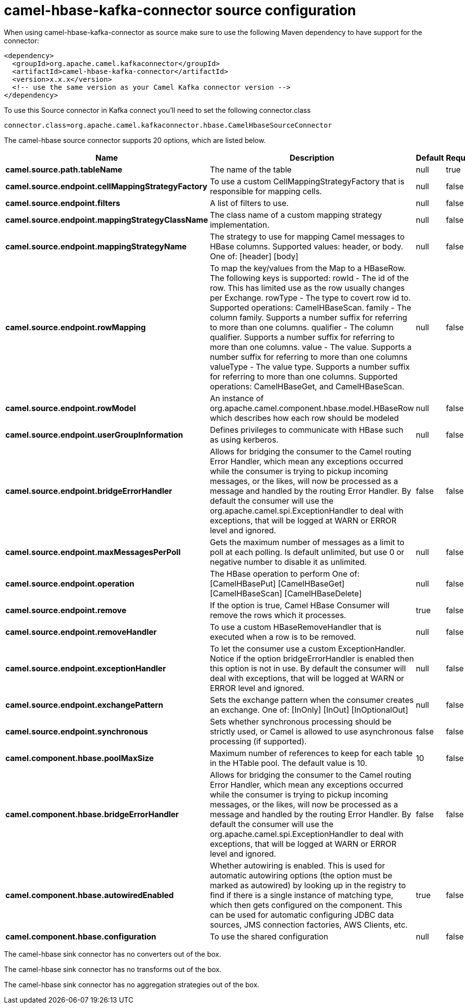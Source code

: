 // kafka-connector options: START
[[camel-hbase-kafka-connector-source]]
= camel-hbase-kafka-connector source configuration

When using camel-hbase-kafka-connector as source make sure to use the following Maven dependency to have support for the connector:

[source,xml]
----
<dependency>
  <groupId>org.apache.camel.kafkaconnector</groupId>
  <artifactId>camel-hbase-kafka-connector</artifactId>
  <version>x.x.x</version>
  <!-- use the same version as your Camel Kafka connector version -->
</dependency>
----

To use this Source connector in Kafka connect you'll need to set the following connector.class

[source,java]
----
connector.class=org.apache.camel.kafkaconnector.hbase.CamelHbaseSourceConnector
----


The camel-hbase source connector supports 20 options, which are listed below.



[width="100%",cols="2,5,^1,1,1",options="header"]
|===
| Name | Description | Default | Required | Priority
| *camel.source.path.tableName* | The name of the table | null | true | HIGH
| *camel.source.endpoint.cellMappingStrategyFactory* | To use a custom CellMappingStrategyFactory that is responsible for mapping cells. | null | false | MEDIUM
| *camel.source.endpoint.filters* | A list of filters to use. | null | false | MEDIUM
| *camel.source.endpoint.mappingStrategyClassName* | The class name of a custom mapping strategy implementation. | null | false | MEDIUM
| *camel.source.endpoint.mappingStrategyName* | The strategy to use for mapping Camel messages to HBase columns. Supported values: header, or body. One of: [header] [body] | null | false | MEDIUM
| *camel.source.endpoint.rowMapping* | To map the key/values from the Map to a HBaseRow. The following keys is supported: rowId - The id of the row. This has limited use as the row usually changes per Exchange. rowType - The type to covert row id to. Supported operations: CamelHBaseScan. family - The column family. Supports a number suffix for referring to more than one columns. qualifier - The column qualifier. Supports a number suffix for referring to more than one columns. value - The value. Supports a number suffix for referring to more than one columns valueType - The value type. Supports a number suffix for referring to more than one columns. Supported operations: CamelHBaseGet, and CamelHBaseScan. | null | false | MEDIUM
| *camel.source.endpoint.rowModel* | An instance of org.apache.camel.component.hbase.model.HBaseRow which describes how each row should be modeled | null | false | MEDIUM
| *camel.source.endpoint.userGroupInformation* | Defines privileges to communicate with HBase such as using kerberos. | null | false | MEDIUM
| *camel.source.endpoint.bridgeErrorHandler* | Allows for bridging the consumer to the Camel routing Error Handler, which mean any exceptions occurred while the consumer is trying to pickup incoming messages, or the likes, will now be processed as a message and handled by the routing Error Handler. By default the consumer will use the org.apache.camel.spi.ExceptionHandler to deal with exceptions, that will be logged at WARN or ERROR level and ignored. | false | false | MEDIUM
| *camel.source.endpoint.maxMessagesPerPoll* | Gets the maximum number of messages as a limit to poll at each polling. Is default unlimited, but use 0 or negative number to disable it as unlimited. | null | false | MEDIUM
| *camel.source.endpoint.operation* | The HBase operation to perform One of: [CamelHBasePut] [CamelHBaseGet] [CamelHBaseScan] [CamelHBaseDelete] | null | false | MEDIUM
| *camel.source.endpoint.remove* | If the option is true, Camel HBase Consumer will remove the rows which it processes. | true | false | MEDIUM
| *camel.source.endpoint.removeHandler* | To use a custom HBaseRemoveHandler that is executed when a row is to be removed. | null | false | MEDIUM
| *camel.source.endpoint.exceptionHandler* | To let the consumer use a custom ExceptionHandler. Notice if the option bridgeErrorHandler is enabled then this option is not in use. By default the consumer will deal with exceptions, that will be logged at WARN or ERROR level and ignored. | null | false | MEDIUM
| *camel.source.endpoint.exchangePattern* | Sets the exchange pattern when the consumer creates an exchange. One of: [InOnly] [InOut] [InOptionalOut] | null | false | MEDIUM
| *camel.source.endpoint.synchronous* | Sets whether synchronous processing should be strictly used, or Camel is allowed to use asynchronous processing (if supported). | false | false | MEDIUM
| *camel.component.hbase.poolMaxSize* | Maximum number of references to keep for each table in the HTable pool. The default value is 10. | 10 | false | MEDIUM
| *camel.component.hbase.bridgeErrorHandler* | Allows for bridging the consumer to the Camel routing Error Handler, which mean any exceptions occurred while the consumer is trying to pickup incoming messages, or the likes, will now be processed as a message and handled by the routing Error Handler. By default the consumer will use the org.apache.camel.spi.ExceptionHandler to deal with exceptions, that will be logged at WARN or ERROR level and ignored. | false | false | MEDIUM
| *camel.component.hbase.autowiredEnabled* | Whether autowiring is enabled. This is used for automatic autowiring options (the option must be marked as autowired) by looking up in the registry to find if there is a single instance of matching type, which then gets configured on the component. This can be used for automatic configuring JDBC data sources, JMS connection factories, AWS Clients, etc. | true | false | MEDIUM
| *camel.component.hbase.configuration* | To use the shared configuration | null | false | MEDIUM
|===



The camel-hbase sink connector has no converters out of the box.





The camel-hbase sink connector has no transforms out of the box.





The camel-hbase sink connector has no aggregation strategies out of the box.
// kafka-connector options: END
